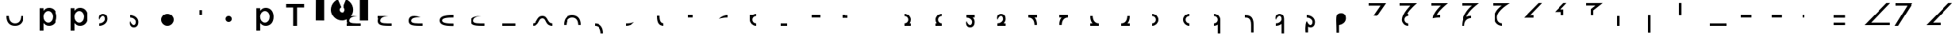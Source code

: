 SplineFontDB: 3.2
FontName: Seiso
FullName: spe seiso tekkimyo
FamilyName: Seiso
Weight: Regular
Copyright: Copyright (c) 2025, ongki
Version: 001.000
ItalicAngle: 0
UnderlinePosition: -100
UnderlineWidth: 50
Ascent: 800
Descent: 200
InvalidEm: 0
sfntRevision: 0x00010000
LayerCount: 2
Layer: 0 0 "Arri+AOgA-re" 1
Layer: 1 0 "Avant" 0
XUID: [1021 35 -1473419520 29346]
StyleMap: 0x0000
FSType: 0
OS2Version: 4
OS2_WeightWidthSlopeOnly: 0
OS2_UseTypoMetrics: 1
CreationTime: 1741903524
ModificationTime: 1742569966
PfmFamily: 17
TTFWeight: 400
TTFWidth: 5
LineGap: 90
VLineGap: 0
Panose: 2 0 5 9 0 0 0 0 0 0
OS2TypoAscent: 800
OS2TypoAOffset: 0
OS2TypoDescent: -200
OS2TypoDOffset: 0
OS2TypoLinegap: 90
OS2WinAscent: 865
OS2WinAOffset: 0
OS2WinDescent: 160
OS2WinDOffset: 0
HheadAscent: 865
HheadAOffset: 0
HheadDescent: -160
HheadDOffset: 0
OS2SubXSize: 650
OS2SubYSize: 700
OS2SubXOff: 0
OS2SubYOff: 140
OS2SupXSize: 650
OS2SupYSize: 700
OS2SupXOff: 0
OS2SupYOff: 480
OS2StrikeYSize: 49
OS2StrikeYPos: 258
OS2XHeight: 865
OS2Vendor: 'PfEd'
OS2CodePages: 00000001.00000000
OS2UnicodeRanges: 00000001.00000000.00000000.00000000
Lookup: 1 0 0 "'ccmp' Composition et d+AOkA-composition de glyphe (CJC) dans Latin lookup 0" { "sous-table 'ccmp' Composition et d+AOkA-composition de glyphe (CJC) dans Latin lookup 0"  } ['ccmp' ('latn' <'dflt' > ) ]
DEI: 91125
LangName: 1033 "" "" "" "FontForge 2.0 : spe seiso tekkimyo : 13-3-2025" "" "Version 001.000"
Encoding: UnicodeBmp
UnicodeInterp: none
NameList: AGL For New Fonts
DisplaySize: -48
AntiAlias: 1
FitToEm: 0
WinInfo: 62 31 12
BeginPrivate: 7
BlueValues 23 [-12 0 539 865 700 730]
BlueScale 10 0.00416667
BlueShift 1 0
StdHW 5 [105]
StdVW 5 [121]
StemSnapH 13 [105 106 114]
StemSnapV 21 [121 123 124 261 265]
EndPrivate
BeginChars: 65537 75

StartChar: .notdef
Encoding: 65536 -1 0
Width: 1000
GlyphClass: 1
Flags: MW
HStem: 0 50<100 900 100 950> 483 50<100 900 100 100>
VStem: 50 50<50 50 50 483> 900 50<50 483 483 483>
LayerCount: 2
Fore
SplineSet
50 0 m 1
 50 533 l 1
 950 533 l 1
 950 0 l 1
 50 0 l 1
100 50 m 1
 900 50 l 1
 900 483 l 1
 100 483 l 1
 100 50 l 1
EndSplineSet
EndChar

StartChar: b
Encoding: 98 98 1
Width: 1000
GlyphClass: 1
Flags: MW
HStem: -11 105 0 21G<76 197 76 76> 434 105
VStem: 76 121<0 82 440 730> 499 123<250.999 276.999>
LayerCount: 2
Fore
SplineSet
622 264 m 0x78
 622 220 615.166992188 180.999023438 601.5 146.999023438 c 0
 587.833007812 112.999023438 569.5 84.166015625 546.5 60.4990234375 c 0
 523.5 36.83203125 497.166992188 18.9990234375 467.5 6.9990234375 c 0
 437.833007812 -5.0009765625 407.333007812 -11.0009765625 376 -11.0009765625 c 0xb8
 332.666992188 -11.0009765625 296.666992188 -1.66796875 268 16.9990234375 c 0
 239.333007812 35.666015625 215.666992188 57.3330078125 197 82 c 1
 197 0 l 1
 76 0 l 1
 76 730 l 1
 197 730 l 5
 197 440 l 1
 216.333007812 468 240.333007812 491.5 269 510.5 c 0
 297.666992188 529.5 333.333007812 539 376 539 c 0
 407.333007812 539 437.666992188 533 467 521 c 0
 496.333007812 509 522.5 491.166992188 545.5 467.5 c 0
 568.5 443.833007812 587 415 601 381 c 0
 615 347 622 308 622 264 c 0x78
499 263.999023438 m 0
 499 289.999023438 495 313.499023438 487 334.499023438 c 0
 479 355.499023438 468.166992188 373.33203125 454.5 387.999023438 c 0
 440.833007812 402.666015625 424.833007812 413.999023438 406.5 421.999023438 c 0
 388.166992188 429.999023438 368.666992188 433.999023438 348 433.999023438 c 0
 327.333007812 433.999023438 307.666992188 429.999023438 289 421.999023438 c 0
 270.333007812 413.999023438 254 402.499023438 240 387.499023438 c 0
 226 372.499023438 214.833007812 354.666015625 206.5 333.999023438 c 0
 198.166992188 313.33203125 194 289.999023438 194 263.999023438 c 0
 194 237.999023438 198.166992188 214.666015625 206.5 193.999023438 c 0
 214.833007812 173.33203125 226 155.499023438 240 140.499023438 c 0
 254 125.499023438 270.333007812 113.999023438 289 105.999023438 c 0
 307.666992188 97.9990234375 327.333007812 93.9990234375 348 93.9990234375 c 0
 368.666992188 93.9990234375 388.166992188 97.9990234375 406.5 105.999023438 c 0
 424.833007812 113.999023438 440.833007812 125.33203125 454.5 139.999023438 c 0
 468.166992188 154.666015625 479 172.499023438 487 193.499023438 c 0
 495 214.499023438 499 237.999023438 499 263.999023438 c 0
EndSplineSet
Substitution2: "sous-table 'ccmp' Composition et d+AOkA-composition de glyphe (CJC) dans Latin lookup 0" p
EndChar

StartChar: c
Encoding: 99 99 2
Width: 1000
GlyphClass: 1
Flags: MW
HStem: -12 105<314.333 340.333 314.333 345.667> 433 106<309 335.333>
VStem: 47 121<252 275.667 252 281>
LayerCount: 2
Fore
SplineSet
536 87 m 1
 510 57.6669921875 480.333007812 33.8330078125 447 15.5 c 0
 413.666992188 -2.8330078125 371.333007812 -12 320 -12 c 0
 280.666992188 -12 244.333007812 -4.8330078125 211 9.5 c 0
 177.666992188 23.8330078125 148.833007812 43.5 124.5 68.5 c 0
 100.166992188 93.5 81.1669921875 122.5 67.5 155.5 c 0
 53.8330078125 188.5 47 224 47 262 c 0
 47 300 53.8330078125 335.666992188 67.5 369 c 0
 81.1669921875 402.333007812 100.166992188 431.666992188 124.5 457 c 0
 148.833007812 482.333007812 177.833007812 502.333007812 211.5 517 c 0
 245.166992188 531.666992188 281.666992188 539 321 539 c 0
 371 539 412.5 530.666992188 445.5 514 c 0
 478.5 497.333007812 507.333007812 475.333007812 532 448 c 1
 457 367 l 1
 438.333007812 386.333007812 418.5 402.166992188 397.5 414.5 c 0
 376.5 426.833007812 350.666992188 433 320 433 c 0
 298 433 277.666992188 428.5 259 419.5 c 0
 240.333007812 410.5 224.333007812 398.333007812 211 383 c 0
 197.666992188 367.666992188 187.166992188 349.833007812 179.5 329.5 c 0
 171.833007812 309.166992188 168 287.333007812 168 264 c 0
 168 240 171.833007812 217.666992188 179.5 197 c 0
 187.166992188 176.333007812 198 158.333007812 212 143 c 0
 226 127.666992188 242.666992188 115.5 262 106.5 c 0
 281.333007812 97.5 302.666992188 93 326 93 c 0
 354.666992188 93 379.833007812 99.1669921875 401.5 111.5 c 0
 423.166992188 123.833007812 443.666992188 139.666992188 463 159 c 1
 536 87 l 1
EndSplineSet
Substitution2: "sous-table 'ccmp' Composition et d+AOkA-composition de glyphe (CJC) dans Latin lookup 0" p
EndChar

StartChar: p
Encoding: 112 112 3
Width: 1000
GlyphClass: 1
Flags: MW
HStem: -160 21G<76 197 76 76> -11 105 434 105
VStem: 76 121<-160 82 440 528> 499 123<250.999 276.999>
LayerCount: 2
Fore
SplineSet
622 264 m 0
 622 220 615.166992188 180.999023438 601.5 146.999023438 c 0
 587.833007812 112.999023438 569.5 84.166015625 546.5 60.4990234375 c 0
 523.5 36.83203125 497.166992188 18.9990234375 467.5 6.9990234375 c 0
 437.833007812 -5.0009765625 407.333007812 -11.0009765625 376 -11.0009765625 c 0
 332.666992188 -11.0009765625 296.666992188 -1.66796875 268 16.9990234375 c 0
 239.333007812 35.666015625 215.666992188 57.3330078125 197 82 c 1
 197 -160 l 1
 76 -160 l 1
 76 528 l 1
 197 528 l 1
 197 440 l 1
 216.333007812 468 240.333007812 491.5 269 510.5 c 0
 297.666992188 529.5 333.333007812 539 376 539 c 0
 407.333007812 539 437.666992188 533 467 521 c 0
 496.333007812 509 522.5 491.166992188 545.5 467.5 c 0
 568.5 443.833007812 587 415 601 381 c 0
 615 347 622 308 622 264 c 0
499 263.999023438 m 0
 499 289.999023438 495 313.499023438 487 334.499023438 c 0
 479 355.499023438 468.166992188 373.33203125 454.5 387.999023438 c 0
 440.833007812 402.666015625 424.833007812 413.999023438 406.5 421.999023438 c 0
 388.166992188 429.999023438 368.666992188 433.999023438 348 433.999023438 c 0
 327.333007812 433.999023438 307.666992188 429.999023438 289 421.999023438 c 0
 270.333007812 413.999023438 254 402.499023438 240 387.499023438 c 0
 226 372.499023438 214.833007812 354.666015625 206.5 333.999023438 c 0
 198.166992188 313.33203125 194 289.999023438 194 263.999023438 c 0
 194 237.999023438 198.166992188 214.666015625 206.5 193.999023438 c 0
 214.833007812 173.33203125 226 155.499023438 240 140.499023438 c 0
 254 125.499023438 270.333007812 113.999023438 289 105.999023438 c 0
 307.666992188 97.9990234375 327.333007812 93.9990234375 348 93.9990234375 c 0
 368.666992188 93.9990234375 388.166992188 97.9990234375 406.5 105.999023438 c 0
 424.833007812 113.999023438 440.833007812 125.33203125 454.5 139.999023438 c 0
 468.166992188 154.666015625 479 172.499023438 487 193.499023438 c 0
 495 214.499023438 499 237.999023438 499 263.999023438 c 0
EndSplineSet
EndChar

StartChar: t
Encoding: 116 116 4
Width: 1000
GlyphClass: 1
Flags: MW
HStem: 0 21G<262 386 262 262> 586 114<40 262 40 608 386 608 386 386>
VStem: 262 124<0 586 0 586>
LayerCount: 2
Fore
SplineSet
386 586 m 1
 386 0 l 1
 262 0 l 1
 262 586 l 1
 40 586 l 1
 40 700 l 1
 608 700 l 1
 608 586 l 1
 386 586 l 1
EndSplineSet
EndChar

StartChar: y
Encoding: 121 121 5
Width: 1000
GlyphClass: 1
Flags: MW
HStem: 845 20G<4 265 265 265 1412 1673 1673 1673>
VStem: 0 265<140 140> 1412 261<137 865 137 865>
LayerCount: 2
Fore
SplineSet
978 837 m 1
 1064 801 1139 727 1175 641 c 0
 1193 598 1204 550 1204 502 c 0
 1204 453 1193 405 1175 362 c 0
 1139 276 1064 201 978 165 c 0
 935 147 887 139 839 139 c 0
 791 139 743 147 700 165 c 0
 614 201 539 276 503 362 c 0
 485 405 474 453 474 502 c 0
 474 550 485 598 503 641 c 0
 539 726 612 801 697 837 c 0
 698 837 800 595 806 584 c 1
 786 574 768 557 758 535 c 0
 748 513 751 487 758 467 c 0
 765 447 786 426 806 419 c 0
 826 412 855 412 875 419 c 0
 895 426 916 447 923 467 c 0
 930 487 930 515 923 535 c 0
 916 555 895 576 875 583 c 1
 880 597 978 837 978 837 c 1
4 865 m 1
 265 865 l 1
 265 137 l 1
 0 140 l 1
 4 865 l 1
1412 865 m 1
 1673 865 l 1
 1673 137 l 1
 1412 137 l 1
 1412 865 l 1
EndSplineSet
EndChar

StartChar: a
Encoding: 97 97 6
Width: 1000
Flags: HW
HStem: -12 105<314.333 340.333 314.333 345.667> 433 106<309 335.333>
VStem: 47 121<252 275.667 252 281>
LayerCount: 2
Fore
SplineSet
0 320 m 0
 80 320 l 0
 81 151 176 80 275 80 c 0
 384 80 466 149 470 320 c 0
 550 320 l 4
 548 97 433 0 275 0 c 0
 114 0 0 96 0 320 c 0
EndSplineSet
EndChar

StartChar: uni0087
Encoding: 135 135 7
Width: 1000
Flags: HW
HStem: -12 105<314.333 340.333 314.333 345.667> 433 106<309 335.333>
VStem: 47 121<252 275.667 252 281>
LayerCount: 2
Fore
SplineSet
0 80 m 0
 151 80 122 320 315 320 c 0
 502 320 458 80 630 80 c 0
 630 0 l 0
 389 0 450 240 315 240 c 0
 171.987304688 240 226 0 0 0 c 0
 0 80 l 0
EndSplineSet
EndChar

StartChar: uni0088
Encoding: 136 136 8
Width: 1000
Flags: HW
HStem: -12 105<314.333 340.333 314.333 345.667> 433 106<309 335.333>
VStem: 47 121<252 275.667 252 281>
LayerCount: 2
Fore
SplineSet
0 0 m 0
 80 0 l 0
 81 169 176 240 275 240 c 0
 384 240 466 171 470 0 c 0
 550 0 l 0
 548 223 433 320 275 320 c 4
 114 320 0 224 0 0 c 0
EndSplineSet
EndChar

StartChar: Odieresis
Encoding: 214 214 9
Width: 1000
Flags: HW
LayerCount: 2
Fore
SplineSet
0 320 m 1
 80 320 l 25
 80 730 l 1
 0 730 l 1
 0 320 l 1
EndSplineSet
EndChar

StartChar: multiply
Encoding: 215 215 10
Width: 1000
Flags: HW
LayerCount: 2
Fore
SplineSet
550 0 m 1
 550 80 l 1
 0 80 l 1
 0 0 l 1
 550 0 l 1
EndSplineSet
EndChar

StartChar: Oslash
Encoding: 216 216 11
Width: 1000
Flags: HW
LayerCount: 2
Fore
SplineSet
360 240 m 5
 360 320 l 5
 0 320 l 1
 0 240 l 1
 360 240 l 5
EndSplineSet
EndChar

StartChar: Ugrave
Encoding: 217 217 12
Width: 1000
Flags: HW
LayerCount: 2
Fore
SplineSet
320 240 m 5
 320 320 l 5
 0 320 l 1
 0 240 l 1
 320 240 l 5
EndSplineSet
EndChar

StartChar: Uacute
Encoding: 218 218 13
Width: 1000
Flags: HW
LayerCount: 2
Fore
SplineSet
50 240 m 1
 50 320 l 1
 0 320 l 1
 0 240 l 1
 50 240 l 1
EndSplineSet
EndChar

StartChar: Ucircumflex
Encoding: 219 219 14
Width: 1000
Flags: HW
LayerCount: 2
Fore
SplineSet
360 0 m 5
 360 80 l 5
 0 80 l 1
 0 0 l 1
 360 0 l 5
360 240 m 5
 360 320 l 5
 0 320 l 1
 0 240 l 1
 360 240 l 5
EndSplineSet
EndChar

StartChar: Ocircumflex
Encoding: 212 212 15
Width: 1000
Flags: HW
LayerCount: 2
Fore
SplineSet
0 -240 m 5
 80 -240 l 5
 80 320 l 1
 0 320 l 1
 0 -240 l 5
EndSplineSet
EndChar

StartChar: uni0089
Encoding: 137 137 16
Width: 1000
Flags: HW
HStem: -12 105<314.333 340.333 314.333 345.667> 433 106<309 335.333>
VStem: 47 121<252 275.667 252 281>
LayerCount: 2
Fore
SplineSet
0 0 m 0
 109 0 191 -69 195 -240 c 0
 275 -240 l 4
 273 -17 158 80 0 80 c 0
 0 0 l 0
EndSplineSet
EndChar

StartChar: Oacute
Encoding: 211 211 17
Width: 1000
Flags: HW
LayerCount: 2
Fore
SplineSet
0 0 m 1
 80 0 l 1
 80 320 l 1
 0 320 l 1
 0 0 l 1
EndSplineSet
EndChar

StartChar: Ntilde
Encoding: 209 209 18
Width: 1000
Flags: HW
LayerCount: 2
Fore
SplineSet
185 520 m 1
 380 730 l 1
 280 730 l 1
 0 440 l 1
 200 440 l 1
 200 320 l 1
 280 320 l 1
 280 520 l 1
 185 520 l 1
EndSplineSet
EndChar

StartChar: Eth
Encoding: 208 208 19
Width: 1000
Flags: HW
LayerCount: 2
Fore
SplineSet
0 240 m 1
 320 240 l 5
 320 320 l 5
 200 320 l 1
 590 730 l 1
 480 730 l 1
 0 240 l 1
EndSplineSet
EndChar

StartChar: Idieresis
Encoding: 207 207 20
Width: 1000
Flags: H
LayerCount: 2
Fore
SplineSet
0 730 m 25
 550 730 l 1
 550 730 137 508 137 270 c 0
 137 77 300 80 300 80 c 1
 300 0 l 1
 300 0 50.8984375 1 50 275 c 0
 49.255859375 502.020507812 294 650 294 650 c 1
 0 650 l 1
 0 730 l 25
EndSplineSet
EndChar

StartChar: uni008A
Encoding: 138 138 21
Width: 1000
Flags: HW
HStem: -12 105<39.333 65.333 39.333 70.667> 433 106<34 60.333>
VStem: -228 121<252 275.667 252 281>
LayerCount: 2
Fore
SplineSet
275 120 m 5
 127 79 54 80 0 80 c 4
 0 0 l 0
 89 0 175 24 275 120 c 5
EndSplineSet
EndChar

StartChar: uni008B
Encoding: 139 139 22
Width: 1000
Flags: H
HStem: -12 105<314.333 340.333 314.333 345.667> 433 106<309 335.333>
VStem: 47 121<252 275.667 252 281>
LayerCount: 2
Fore
SplineSet
225 0 m 0
 62 0 0 90 0 320 c 0
 0 330 l 1
 80 330 l 5
 80 320 l 0
 80 154 122 80 225 80 c 0
 225 0 l 0
EndSplineSet
EndChar

StartChar: d
Encoding: 100 100 23
Width: 1000
Flags: HW
HStem: -12 105<39.333 65.333 39.333 70.667> 433 106<34 60.333>
VStem: -228 121<252 275.667 252 281>
LayerCount: 2
Fore
SplineSet
0 194 m 1
 86 395 180.251556376 329.802700156 180 219 c 4
 179.848789273 152.396413356 104 80 0 80 c 0
 0 0 l 0
 129.617997123 0 260 86.953125 260 228 c 4
 260 326 216.031719192 400 115 400 c 0
 28 400 -37 316 0 194 c 1
EndSplineSet
EndChar

StartChar: uni008C
Encoding: 140 140 24
Width: 1000
Flags: HW
LayerCount: 2
Fore
SplineSet
150 320 m 5
 0 320 l 0
 0 240 l 0
 150 240 l 5
 150 320 l 5
EndSplineSet
EndChar

StartChar: e
Encoding: 101 101 25
Width: 1000
Flags: HW
HStem: -12 105<194.667 220.667 189.333 220.667> 433 106<199.667 226>
VStem: 367 121<252 275.667 252 281>
LayerCount: 2
Fore
SplineSet
0 126 m 1
 86 -75 180.251953125 -9.802734375 180 101 c 0
 179.848632812 167.603515625 104 240 0 240 c 0
 0 320 l 0
 129.618164062 320 260 233.046875 260 92 c 0
 260 -6 216.03125 -80 115 -80 c 0
 28 -80 -37 4 0 126 c 1
EndSplineSet
EndChar

StartChar: f
Encoding: 102 102 26
Width: 1000
Flags: H
LayerCount: 2
Fore
SplineSet
200 400 m 0
 310.3828125 400 400 310.3828125 400 200 c 0
 400 89.6171875 310.3828125 0 200 0 c 0
 89.6171875 0 0 89.6171875 0 200 c 0
 0 310.3828125 89.6171875 400 200 400 c 0
200 320 m 0
 266.229492188 320 320 266.229492188 320 200 c 0
 320 133.770507812 266.229492188 80 200 80 c 0
 133.770507812 80 80 133.770507812 80 200 c 0
 80 266.229492188 133.770507812 320 200 320 c 1024
EndSplineSet
EndChar

StartChar: uni0090
Encoding: 144 144 27
Width: 1000
Flags: HW
LayerCount: 2
Fore
SplineSet
275 320 m 5
 0 320 l 0
 0 240 l 0
 275 240 l 5
 275 320 l 5
EndSplineSet
EndChar

StartChar: uni008D
Encoding: 141 141 28
Width: 1000
Flags: HW
HStem: -12 105<39.333 65.333 39.333 70.667> 433 106<34 60.333>
VStem: -228 121<252 275.667 252 281>
LayerCount: 2
Fore
SplineSet
275 320 m 4
 186 320 100 296 0 200 c 1
 148 241 221 240 275 240 c 4
 275 320 l 4
EndSplineSet
EndChar

StartChar: Icircumflex
Encoding: 206 206 29
Width: 1000
Flags: HW
LayerCount: 2
Fore
SplineSet
0 730 m 25
 550 730 l 1
 550 730 189 477 153 285 c 1
 186 305 240 320 300 320 c 0
 300 240 l 0
 205 240 80 182 80 0 c 1
 0 0 l 1
 0 426 330 650 330 650 c 1
 0 650 l 1
 0 730 l 25
EndSplineSet
EndChar

StartChar: Udieresis
Encoding: 220 220 30
Width: 1000
Flags: HW
LayerCount: 2
Fore
SplineSet
0 0 m 1
 820 0 l 1
 820 80 l 1
 210 80 l 1
 830 730 l 1
 710 730 l 1
 0 0 l 1
EndSplineSet
EndChar

StartChar: Yacute
Encoding: 221 221 31
Width: 1000
Flags: HW
LayerCount: 2
Fore
SplineSet
80 0 m 1
 -30 0 l 1
 380 650 l 1
 0 650 l 1
 0 730 l 25
 550 730 l 1
 80 0 l 1
EndSplineSet
EndChar

StartChar: Iacute
Encoding: 205 205 32
Width: 1000
Flags: HW
LayerCount: 2
Fore
SplineSet
67 215 m 1
 67 409 325 650 325 650 c 1
 0 650 l 1
 0 730 l 25
 550 730 l 1
 550 730 209 454 193 313 c 1
 234 318 248 319 300 320 c 0
 300 240 l 0
 236 244 130 235 67 215 c 1
EndSplineSet
EndChar

StartChar: Thorn
Encoding: 222 222 33
Width: 1000
Flags: HW
LayerCount: 2
Fore
SplineSet
0 0 m 1
 450 0 l 1
 450 80 l 1
 210 80 l 1
 830 730 l 1
 710 730 l 1
 0 0 l 1
EndSplineSet
EndChar

StartChar: germandbls
Encoding: 223 223 34
Width: 1000
Flags: HW
LayerCount: 2
Fore
SplineSet
0 730 m 25
 0 650 l 1
 390 650 l 25
 0 260 l 25
 0 130 l 25
 600 730 l 1
 0 730 l 25
0 0 m 1
 450 0 l 1
 450 80 l 1
 210 80 l 1
 830 730 l 1
 710 730 l 1
 0 0 l 1
EndSplineSet
EndChar

StartChar: agrave
Encoding: 224 224 35
Width: 1000
Flags: HW
LayerCount: 2
Fore
SplineSet
0 730 m 1
 0 650 l 1
 170 650 l 1
 0 480 l 1
 0 360 l 1
 370 730 l 1
 0 730 l 1
0 240 m 1
 320 240 l 1
 320 320 l 1
 200 320 l 1
 590 730 l 1
 480 730 l 1
 0 240 l 1
EndSplineSet
EndChar

StartChar: aacute
Encoding: 225 225 36
Width: 1000
Flags: HW
LayerCount: 2
Fore
SplineSet
-30 730 m 1
 -30 650 l 1
 90 650 l 1
 -30 525 l 1
 -30 465 l 1
 230 730 l 1
 -30 730 l 1
185 520 m 1
 380 730 l 1
 280 730 l 1
 0 440 l 1
 200 440 l 1
 200 320 l 1
 280 320 l 1
 280 520 l 1
 185 520 l 1
EndSplineSet
EndChar

StartChar: Igrave
Encoding: 204 204 37
Width: 1000
Flags: HW
LayerCount: 2
Fore
SplineSet
270 320 m 16
 203.770507812 320 150 266.229492188 150 200 c 0
 150 133.770507812 203.770507812 80 270 80 c 0
 270 0 l 0
 159.6171875 0 70 89.6171875 70 200 c 1
 77 410 340 650 340 650 c 1
 0 650 l 1
 0 730 l 25
 550 730 l 1
 550 730 307 535 239 398 c 1
 254 400 267 400 270 400 c 0
 270 320 l 16
270 320 m 1024
EndSplineSet
EndChar

StartChar: Ograve
Encoding: 210 210 38
Width: 1000
Flags: HW
LayerCount: 2
Fore
SplineSet
550 730 m 1
 0 729 l 1
 0 650 l 1
 320 650 l 1
 170 530 l 1
 170 320 l 1
 250 320 l 1
 250 490 l 1
 550 730 l 1
EndSplineSet
EndChar

StartChar: uni008E
Encoding: 142 142 39
Width: 1000
Flags: HW
LayerCount: 2
Fore
SplineSet
200 400 m 0
 155.010307219 400 113.470209767 385.112750935 80.0414526745 359.999997837 c 1
 0 360 l 25
 0 200 l 0
 0 89.6171875 89.6171875 0 200 0 c 0
 200 80 l 0
 133.770507812 80 80 133.770507812 80 200 c 0
 80 266.229492188 133.770507812 320 200 320 c 0
 200 400 l 0
EndSplineSet
EndChar

StartChar: uni008F
Encoding: 143 143 40
Width: 1000
Flags: HW
LayerCount: 2
Fore
SplineSet
200 80 m 1
 0 80 l 0
 0 0 l 0
 200 0 l 1
 200 80 l 1
EndSplineSet
EndChar

StartChar: uni0085
Encoding: 133 133 41
Width: 1000
Flags: HW
LayerCount: 2
Fore
SplineSet
440 80 m 5
 0 80 l 0
 0 0 l 0
 440 0 l 5
 440 80 l 5
EndSplineSet
EndChar

StartChar: uni0083
Encoding: 131 131 42
Width: 1000
Flags: HW
LayerCount: 2
Fore
SplineSet
80 140 m 0
 80 49 268 40 440 40 c 0
 440 -40 l 0
 273 -40 0 -40 0 140 c 0
 0 320 273 320 440 320 c 0
 440 240 l 0
 268 240 80 231 80 140 c 0
EndSplineSet
EndChar

StartChar: uni0082
Encoding: 130 130 43
Width: 1000
Flags: HW
LayerCount: 2
Fore
SplineSet
380 280 m 1
 185 280 80 249 80 160 c 0
 80 69 278 80 440 80 c 0
 440 0 l 0
 171 0 0 -0.000663571090627 0 160 c 0
 0 264 58 391 380 280 c 1
EndSplineSet
EndChar

StartChar: uni0091
Encoding: 145 145 44
Width: 1000
Flags: HW
LayerCount: 2
Fore
SplineSet
150 320 m 5
 80 320 l 5
 80 330 l 5
 0 330 l 4
 0 240 l 4
 150 240 l 5
 150 320 l 5
EndSplineSet
EndChar

StartChar: macron
Encoding: 175 175 45
Width: 1000
Flags: HW
HStem: -12 105<314.333 340.333 314.333 345.667> 433 106<309 335.333>
VStem: 47 121<252 275.667 252 281>
LayerCount: 2
Fore
SplineSet
0 80 m 25
 0 0 l 25
 275 0 l 0
 275 80 l 0
 176 80 81 151 80 320 c 0
 0 320 l 0
 -3.5527136788e-15 210.833158076 27.0763617831 132.067845171 73.4737070305 80 c 1
 0 80 l 25
EndSplineSet
EndChar

StartChar: degree
Encoding: 176 176 46
Width: 1000
Flags: HW
HStem: -12 105<39.333 65.333 39.333 70.667> 433 106<34 60.333>
VStem: -228 121<252 275.667 252 281>
LayerCount: 2
Fore
SplineSet
275 0 m 25
 275 80 l 25
 199.318441388 79.9999958083 l 1
 246.074875048 132.180630758 274.022900693 211.053427244 275 320 c 0
 195 320 l 0
 191 149 109 80 0 80 c 0
 0 0 l 0
 275 0 l 25
EndSplineSet
EndChar

StartChar: uni00B2
Encoding: 178 178 47
Width: 1000
Flags: HW
LayerCount: 2
Fore
SplineSet
0 0 m 0
 110.3828125 0 200 89.6171875 200 200 c 0
 200 310.3828125 110.3828125 400 0 400 c 0
 0 320 l 0
 66.2294921875 320 120 266.229492188 120 200 c 0
 120 133.770507812 66.2294921875 80 0 80 c 0
 0 0 l 0
0 320 m 1024
EndSplineSet
EndChar

StartChar: uni00B3
Encoding: 179 179 48
Width: 1000
Flags: HW
LayerCount: 2
Fore
SplineSet
200 400 m 0
 89.6171875 400 0 310.3828125 0 200 c 0
 0 89.6171875 89.6171875 0 200 0 c 0
 200 80 l 0
 133.770507812 80 80 133.770507812 80 200 c 0
 80 266.229492188 133.770507812 320 200 320 c 0
 200 400 l 0
EndSplineSet
EndChar

StartChar: registered
Encoding: 174 174 49
Width: 1000
Flags: HW
HStem: -12 105<314.333 340.333 314.333 345.667> 433 106<309 335.333>
VStem: 47 121<252 275.667 252 281>
LayerCount: 2
Fore
SplineSet
0 320 m 25
 0 240 l 25
 73.4737070305 240 l 1
 27.0763617831 187.932154829 -3.5527136788e-15 109.166841924 0 0 c 0
 80 0 l 0
 81 169 176 240 275 240 c 0
 275 320 l 0
 0 320 l 25
EndSplineSet
EndChar

StartChar: uni00AD
Encoding: 173 173 50
Width: 1000
Flags: HW
HStem: -12 105<39.333 65.333 39.333 70.667> 433 106<34 60.333>
VStem: -228 121<252 275.667 252 281>
LayerCount: 2
Fore
SplineSet
275 240 m 25
 275 320 l 25
 0 320 l 0
 0 240 l 0
 109 240 191 171 195 0 c 0
 275 0 l 0
 274.022900693 108.946572756 246.074875048 187.819369242 199.318441388 240.000004192 c 1
 275 240 l 25
EndSplineSet
EndChar

StartChar: logicalnot
Encoding: 172 172 51
Width: 1000
Flags: HW
HStem: -12 105<39.333 65.333 39.333 70.667> 433 106<34 60.333>
VStem: -228 121<252 275.667 252 281>
LayerCount: 2
Fore
SplineSet
260 80 m 25
 260 0 l 25
 158 0 45.4584319497 0 0 0 c 0
 0 80 l 0
 104 80 179.848789273 152.396413356 180 219 c 0
 180.251556376 329.802700156 86 395 0 194 c 1
 -37 316 28 400 115 400 c 0
 216.031719192 400 260 326 260 228 c 0
 260 168.37037761 236.69683933 118.408925058 199.999997626 80.5985185722 c 1
 260 80 l 25
EndSplineSet
EndChar

StartChar: guillemotleft
Encoding: 171 171 52
Width: 1000
Flags: HW
HStem: -12 105<194.667 220.667 189.333 220.667> 433 106<199.667 226>
VStem: 367 121<252 275.667 252 281>
LayerCount: 2
Fore
SplineSet
260 240 m 25
 260 320 l 25
 0 320 l 0
 0 240 l 0
 104 240 179.848632812 167.603515625 180 101 c 0
 180.251953125 -9.802734375 86 -75 0 126 c 1
 -37 4 28 -80 115 -80 c 0
 216.03125 -80 260 -6 260 92 c 0
 260 152.169512316 236.272983179 202.49498994 198.999997609 240.425503892 c 1
 260 240 l 25
EndSplineSet
EndChar

StartChar: mu
Encoding: 181 181 53
Width: 1000
Flags: HW
LayerCount: 2
Fore
SplineSet
120 -240 m 25
 200 -240 l 25
 200 200 l 0
 200 310.3828125 110.3828125 400 0 400 c 0
 0 320 l 0
 66.2294921875 320 120 266.229492188 120 200 c 0
 120 133.770507812 66.2294921875 80 0 80 c 0
 0 0 l 0
 44.9896901975 0 86.5297854626 14.8872473551 119.958541567 39.9999978369 c 1
 120 -240 l 25
0 320 m 1024
EndSplineSet
EndChar

StartChar: copyright
Encoding: 169 169 54
Width: 1000
Flags: HW
LayerCount: 2
Fore
SplineSet
200 80 m 25
 200 0 l 25
 0 0 l 0
 0 80 l 0
 66.2294921875 80 120 133.770507812 120 200 c 0
 120 266.229492188 66.2294921875 320 0 320 c 0
 0 400 l 0
 110.3828125 400 200 310.3828125 200 200 c 0
 200 154.991707835 185.100439186 113.435863812 159.968846677 79.9999970508 c 1
 200 80 l 25
0 320 m 1024
EndSplineSet
EndChar

StartChar: ordfeminine
Encoding: 170 170 55
Width: 1000
Flags: HW
LayerCount: 2
Fore
SplineSet
0 80 m 25
 0 0 l 25
 200 0 l 0
 200 80 l 0
 133.770507812 80 80 133.770507812 80 200 c 0
 80 266.229492188 133.770507812 320 200 320 c 0
 200 400 l 0
 89.6171875 400 0 310.3828125 0 200 c 0
 0 154.991710481 14.8995590615 113.435868699 40.0311488892 80.0000029492 c 1
 0 80 l 25
EndSplineSet
EndChar

StartChar: currency
Encoding: 164 164 56
Width: 1000
Flags: HW
LayerCount: 2
EndChar

StartChar: paragraph
Encoding: 182 182 57
Width: 1000
Flags: HW
HStem: -12 105<-280.667 -254.667 -280.667 -249.333> 433 106<-286 -259.667>
VStem: -548 121<252 275.667 252 281>
LayerCount: 2
Fore
SplineSet
275 0 m 1
 278 302 127 320 0 320 c 0
 0 240 l 0
 82 240 198 236 195 0 c 1
 195 -240 l 1
 275 -240 l 1
 275 0 l 1
EndSplineSet
EndChar

StartChar: periodcentered
Encoding: 183 183 58
Width: 1000
Flags: HW
HStem: -12 105<39.333 65.333 39.333 70.667> 433 106<34 60.333>
VStem: -228 121<252 275.667 252 281>
LayerCount: 2
Fore
SplineSet
180 -240 m 25
 260 -240 l 25
 260 228 l 0
 260 326 216.031719192 400 115 400 c 0
 28 400 -37 316 0 194 c 1
 86 395 180.251556376 329.802700156 180 219 c 0
 179.848789273 152.396413356 104 80 0 80 c 0
 0 0 l 0
 65.427764185 0 131.050194402 22.1553564361 179.99999732 62.2398734632 c 1
 180 -240 l 25
EndSplineSet
EndChar

StartChar: cedilla
Encoding: 184 184 59
Width: 1000
Flags: HW
HStem: -12 105<194.667 220.667 189.333 220.667> 433 106<199.667 226>
VStem: 367 121<252 275.667 252 281>
LayerCount: 2
Fore
SplineSet
40 -240 m 25
 -40 -240 l 26
 -40 -240 -72 6 0 126 c 1
 86 -75 180.251953125 -9.802734375 180 101 c 0
 179.848632812 167.603515625 104 240 0 240 c 0
 0 320 l 0
 129.618164062 320 260 233.046875 260 92 c 0
 260 -6 216.03125 -80 115 -80 c 0
 86.7735020697 -80 60.8627887978 -71.1579131227 40.0000019132 -55.0447208623 c 1
 40 -240 l 25
EndSplineSet
EndChar

StartChar: uni00B9
Encoding: 185 185 60
Width: 1000
Flags: HW
HStem: -12 105<39.333 65.333 39.333 70.667> 433 106<34 60.333>
VStem: -228 121<252 275.667 252 281>
LayerCount: 2
Fore
SplineSet
40 226 m 1
 40.0000042608 83.6784470145 l 1
 122.887073447 99.2097680989 180 161.280016774 180 219 c 0
 180 352 41 350 40 226 c 1
115 400 m 1
 -104 400 -40 248 -40 -239 c 1
 40 -240 l 25
 39.999996339 2.74072810889 l 1
 155.134169111 18.518429739 260 101.505499194 260 228 c 0
 260 326 216.031719192 400 115 400 c 1
EndSplineSet
EndChar

StartChar: i
Encoding: 105 105 61
Width: 1000
Flags: HW
LayerCount: 2
Fore
SplineSet
180 300 m 0
 235.19140625 300 280 255.19140625 280 200 c 0
 280 144.80859375 235.19140625 100 180 100 c 0
 124.80859375 100 80 144.80859375 80 200 c 0
 80 255.19140625 124.80859375 300 180 300 c 0
180 254 m 0
 209.803710938 254 234 229.803710938 234 200 c 0
 234 170.196289062 209.803710938 146 180 146 c 0
 150.196289062 146 126 170.196289062 126 200 c 0
 126 229.803710938 150.196289062 254 180 254 c 1024
EndSplineSet
EndChar

StartChar: uni0081
Encoding: 129 129 62
Width: 1000
Flags: HW
LayerCount: 2
Fore
SplineSet
340 320 m 5
 160.801757812 304 80 253 80 160 c 0
 80 69 278 80 440 80 c 0
 440 0 l 0
 171 0 0.460807106423 0 0 160 c 0
 -0.0916730246808 191.830420461 6.60092040753 219.329185165 18.2568229592 240.000001583 c 1
 0 240 l 25
 0 320 l 25
 340 320 l 5
EndSplineSet
EndChar

StartChar: uni0080
Encoding: 128 128 63
Width: 1000
Flags: HW
LayerCount: 2
Fore
SplineSet
0 80 m 25
 0 0 l 25
 440 0 l 0
 440 80 l 0
 278 80 80 69 80 160 c 0
 80 253 160.801757812 304 340 320 c 1
 0 320 l 25
 0 240 l 25
 18.2568229592 240.000001583 l 1
 6.60092040753 219.329185165 -0.0916730246808 191.830420461 0 160 c 0
 0.0942158656568 127.286662261 7.29825613581 101.261839934 21.0000040683 80.5580101225 c 1
 0 80 l 25
EndSplineSet
EndChar

StartChar: uni0084
Encoding: 132 132 64
Width: 1000
Flags: HW
LayerCount: 2
Fore
SplineSet
340 320 m 1
 160.801757812 304 80 253 80 160 c 0
 80 69 278 80 440 80 c 0
 440 0 l 0
 171 0 0 -0.000663571090627 0 160 c 0
 0 210 20 319 340 320 c 1
EndSplineSet
EndChar

StartChar: Edieresis
Encoding: 203 203 65
Width: 1000
Flags: HW
LayerCount: 2
Fore
SplineSet
150 320 m 5
 375 650 l 1
 0 650 l 1
 0 730 l 25
 550 730 l 1
 260 310 l 1
 150 320 l 5
EndSplineSet
EndChar

StartChar: amacron
Encoding: 257 257 66
Width: 1000
Flags: HW
LayerCount: 2
Fore
SplineSet
180 780 m 4
 235.19140625 780 280 735.19140625 280 680 c 4
 280 624.80859375 235.19140625 580 180 580 c 4
 124.80859375 580 80 624.80859375 80 680 c 4
 80 735.19140625 124.80859375 780 180 780 c 4
180 734 m 4
 209.803710938 734 234 709.803710938 234 680 c 4
 234 650.196289062 209.803710938 626 180 626 c 4
 150.196289062 626 126 650.196289062 126 680 c 4
 126 709.803710938 150.196289062 734 180 734 c 1028
EndSplineSet
EndChar

StartChar: Abreve
Encoding: 258 258 67
Width: 1000
Flags: HW
LayerCount: 2
Fore
SplineSet
275 -80 m 0
 330.19140625 -80 375 -124.80859375 375 -180 c 0
 375 -235.19140625 330.19140625 -280 275 -280 c 0
 219.80859375 -280 175 -235.19140625 175 -180 c 0
 175 -124.80859375 219.80859375 -80 275 -80 c 0
275 -126 m 0
 304.803710938 -126 329 -150.196289062 329 -180 c 0
 329 -209.803710938 304.803710938 -234 275 -234 c 0
 245.196289062 -234 221 -209.803710938 221 -180 c 0
 221 -150.196289062 245.196289062 -126 275 -126 c 1024
EndSplineSet
EndChar

StartChar: Amacron
Encoding: 256 256 68
Width: 1000
Flags: HW
LayerCount: 2
Fore
SplineSet
340 730 m 4
 395.19140625 730 440 685.19140625 440 630 c 4
 440 574.80859375 395.19140625 530 340 530 c 4
 284.80859375 530 240 574.80859375 240 630 c 4
 240 685.19140625 284.80859375 730 340 730 c 4
340 684 m 4
 369.803710938 684 394 659.803710938 394 630 c 4
 394 600.196289062 369.803710938 576 340 576 c 4
 310.196289062 576 286 600.196289062 286 630 c 4
 286 659.803710938 310.196289062 684 340 684 c 1028
EndSplineSet
EndChar

StartChar: abreve
Encoding: 259 259 69
Width: 1000
Flags: HW
LayerCount: 2
Fore
SplineSet
275 550 m 4
 330.19140625 550 375 505.19140625 375 450 c 4
 375 394.80859375 330.19140625 350 275 350 c 4
 219.80859375 350 175 394.80859375 175 450 c 4
 175 505.19140625 219.80859375 550 275 550 c 4
275 504 m 4
 304.803710938 504 329 479.803710938 329 450 c 4
 329 420.196289062 304.803710938 396 275 396 c 4
 245.196289062 396 221 420.196289062 221 450 c 4
 221 479.803710938 245.196289062 504 275 504 c 1028
EndSplineSet
EndChar

StartChar: h
Encoding: 104 104 70
Width: 1000
Flags: H
LayerCount: 2
Fore
SplineSet
235 350 m 5
 315 350 l 5
 315 500 l 5
 235 500 l 5
 235 350 l 5
EndSplineSet
EndChar

StartChar: H
Encoding: 72 72 71
Width: 1000
Flags: HW
LayerCount: 2
EndChar

StartChar: gbreve
Encoding: 287 287 72
Width: 1000
Flags: HW
LayerCount: 2
Fore
SplineSet
-315 -240 m 1
 -235 -240 l 1
 -235 -80 l 1
 -315 -80 l 1
 -315 -240 l 1
EndSplineSet
EndChar

StartChar: Gbreve
Encoding: 286 286 73
Width: 1000
Flags: HW
LayerCount: 2
EndChar

StartChar: Gdotaccent
Encoding: 288 288 74
Width: 1000
Flags: HWO
LayerCount: 2
Fore
SplineSet
235 400 m 1
 315 400 l 1
 315 670 l 1
 235 670 l 1
 235 400 l 1
EndSplineSet
EndChar
EndChars
EndSplineFont
